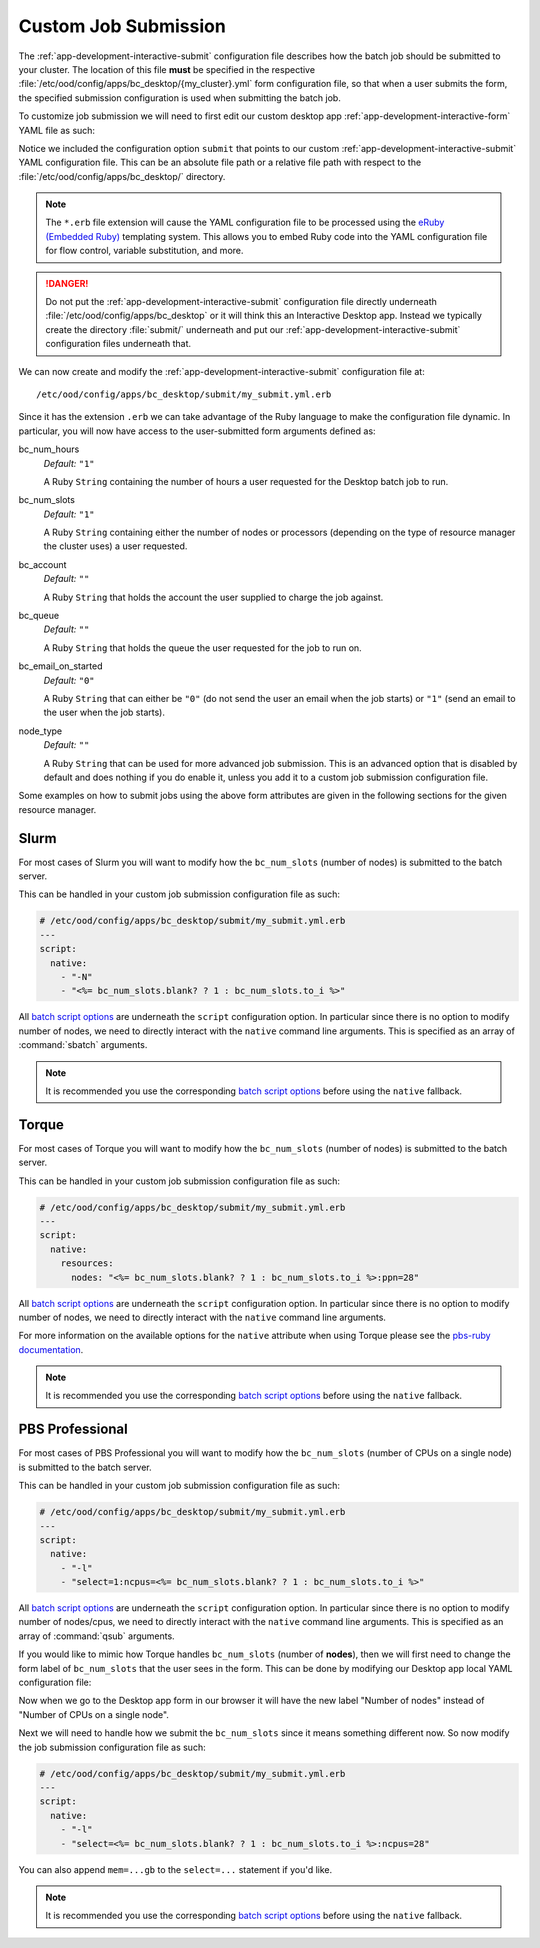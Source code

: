 .. _enable-desktops-custom-job-submission:

Custom Job Submission
=====================

The :ref:`app-development-interactive-submit` configuration file describes how
the batch job should be submitted to your cluster. The location of this file
**must** be specified in the respective
:file:`/etc/ood/config/apps/bc_desktop/{my_cluster}.yml` form configuration
file, so that when a user submits the form, the specified submission
configuration is used when submitting the batch job.

To customize job submission we will need to first edit our custom desktop app
:ref:`app-development-interactive-form` YAML file as such:

.. code-block:: yaml
   :emphasize-lines: 5-

   # /etc/ood/config/apps/bc_desktop/my_cluster.yml
   ---
   title: "My Cluster Desktop"
   cluster: "my_cluster"
   submit: "submit/my_submit.yml.erb"

Notice we included the configuration option ``submit`` that points to our
custom :ref:`app-development-interactive-submit` YAML configuration file. This
can be an absolute file path or a relative file path with respect to the
:file:`/etc/ood/config/apps/bc_desktop/` directory.

.. note::

   The ``*.erb`` file extension will cause the YAML configuration file to be
   processed using the `eRuby (Embedded Ruby)`_ templating system. This allows
   you to embed Ruby code into the YAML configuration file for flow control,
   variable substitution, and more.

.. danger::

   Do not put the :ref:`app-development-interactive-submit` configuration file
   directly underneath :file:`/etc/ood/config/apps/bc_desktop` or it will think
   this an Interactive Desktop app. Instead we typically create the directory
   :file:`submit/` underneath and put our
   :ref:`app-development-interactive-submit` configuration files underneath
   that.

.. _eruby (embedded ruby): https://en.wikipedia.org/wiki/ERuby

We can now create and modify the :ref:`app-development-interactive-submit`
configuration file at::

  /etc/ood/config/apps/bc_desktop/submit/my_submit.yml.erb

Since it has the extension ``.erb`` we can take advantage of the Ruby language
to make the configuration file dynamic. In particular, you will now have access
to the user-submitted form arguments defined as:

bc_num_hours
  *Default:* ``"1"``

  A Ruby ``String`` containing the number of hours a user requested for the
  Desktop batch job to run.

bc_num_slots
  *Default:* ``"1"``

  A Ruby ``String`` containing either the number of nodes or processors
  (depending on the type of resource manager the cluster uses) a user
  requested.

bc_account
  *Default:* ``""``

  A Ruby ``String`` that holds the account the user supplied to charge the job
  against.

bc_queue
  *Default:* ``""``

  A Ruby ``String`` that holds the queue the user requested for the job to run
  on.

bc_email_on_started
  *Default:* ``"0"``

  A Ruby ``String`` that can either be ``"0"`` (do not send the user an email
  when the job starts) or ``"1"`` (send an email to the user when the job
  starts).

node_type
  *Default:* ``""``

  A Ruby ``String`` that can be used for more advanced job submission. This is
  an advanced option that is disabled by default and does nothing if you do
  enable it, unless you add it to a custom job submission configuration file.

Some examples on how to submit jobs using the above form attributes are given
in the following sections for the given resource manager.

Slurm
-----

For most cases of Slurm you will want to modify how the ``bc_num_slots``
(number of nodes) is submitted to the batch server.

This can be handled in your custom job submission configuration file as such:

.. code-block:: yaml

   # /etc/ood/config/apps/bc_desktop/submit/my_submit.yml.erb
   ---
   script:
     native:
       - "-N"
       - "<%= bc_num_slots.blank? ? 1 : bc_num_slots.to_i %>"

All `batch script options`_ are underneath the ``script`` configuration option.
In particular since there is no option to modify number of nodes, we need to
directly interact with the ``native`` command line arguments. This is specified
as an array of :command:`sbatch` arguments.

.. note::

   It is recommended you use the corresponding `batch script options`_ before
   using the ``native`` fallback.

Torque
------

For most cases of Torque you will want to modify how the ``bc_num_slots``
(number of nodes) is submitted to the batch server.

This can be handled in your custom job submission configuration file as such:

.. code-block:: yaml

   # /etc/ood/config/apps/bc_desktop/submit/my_submit.yml.erb
   ---
   script:
     native:
       resources:
         nodes: "<%= bc_num_slots.blank? ? 1 : bc_num_slots.to_i %>:ppn=28"

All `batch script options`_ are underneath the ``script`` configuration option.
In particular since there is no option to modify number of nodes, we need to
directly interact with the ``native`` command line arguments.

For more information on the available options for the ``native`` attribute
when using Torque please see the `pbs-ruby documentation`_.

.. note::

   It is recommended you use the corresponding `batch script options`_ before
   using the ``native`` fallback.

PBS Professional
----------------

For most cases of PBS Professional you will want to modify how the
``bc_num_slots`` (number of CPUs on a single node) is submitted to the batch
server.

This can be handled in your custom job submission configuration file as such:

.. code-block:: yaml

   # /etc/ood/config/apps/bc_desktop/submit/my_submit.yml.erb
   ---
   script:
     native:
       - "-l"
       - "select=1:ncpus=<%= bc_num_slots.blank? ? 1 : bc_num_slots.to_i %>"

All `batch script options`_ are underneath the ``script`` configuration option.
In particular since there is no option to modify number of nodes/cpus, we need
to directly interact with the ``native`` command line arguments. This is
specified as an array of :command:`qsub` arguments.

If you would like to mimic how Torque handles ``bc_num_slots`` (number of
**nodes**), then we will first need to change the form label of
``bc_num_slots`` that the user sees in the form. This can be done by modifying
our Desktop app local YAML configuration file:

.. code-block:: yaml
   :emphasize-lines: 5-7

   # /etc/ood/config/apps/bc_desktop/submit/my_submit.yml.erb
   ---
   title: "Cluster1 Desktop"
   cluster: "cluster1"
   attributes:
     bc_num_slots:
       label: "Number of nodes"
   submit: "submit/my_submit.yml.erb"

Now when we go to the Desktop app form in our browser it will have the new
label "Number of nodes" instead of "Number of CPUs on a single node".

Next we will need to handle how we submit the ``bc_num_slots`` since it means
something different now. So now modify the job submission configuration file as
such:

.. code-block:: yaml

   # /etc/ood/config/apps/bc_desktop/submit/my_submit.yml.erb
   ---
   script:
     native:
       - "-l"
       - "select=<%= bc_num_slots.blank? ? 1 : bc_num_slots.to_i %>:ncpus=28"

You can also append ``mem=...gb`` to the ``select=...`` statement if you'd
like.

.. note::

   It is recommended you use the corresponding `batch script options`_ before
   using the ``native`` fallback.

.. _batch script options: http://www.rubydoc.info/gems/ood_core/OodCore/Job/Script
.. _pbs-ruby documentation: http://www.rubydoc.info/gems/pbs/PBS/Batch#submit_script-instance_method
